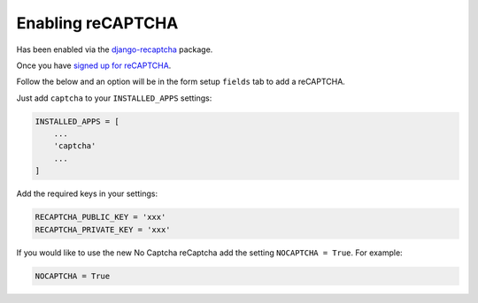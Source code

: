 Enabling reCAPTCHA
==================

Has been enabled via the `django-recaptcha <https://github.com/praekelt/django-recaptcha>`_ package.

Once you have `signed up for reCAPTCHA <https://www.google.com/recaptcha/intro/index.html>`_.

Follow the below and an option will be in the form setup ``fields`` tab to add a reCAPTCHA.

Just add ``captcha`` to your ``INSTALLED_APPS`` settings:

.. code-block:: python

    INSTALLED_APPS = [
        ...
        'captcha'
        ...
    ]

Add the required keys in your settings:

.. code-block:: python

    RECAPTCHA_PUBLIC_KEY = 'xxx'
    RECAPTCHA_PRIVATE_KEY = 'xxx'

If you would like to use the new No Captcha reCaptcha add the setting ``NOCAPTCHA = True``. For example:

.. code-block:: python

    NOCAPTCHA = True
